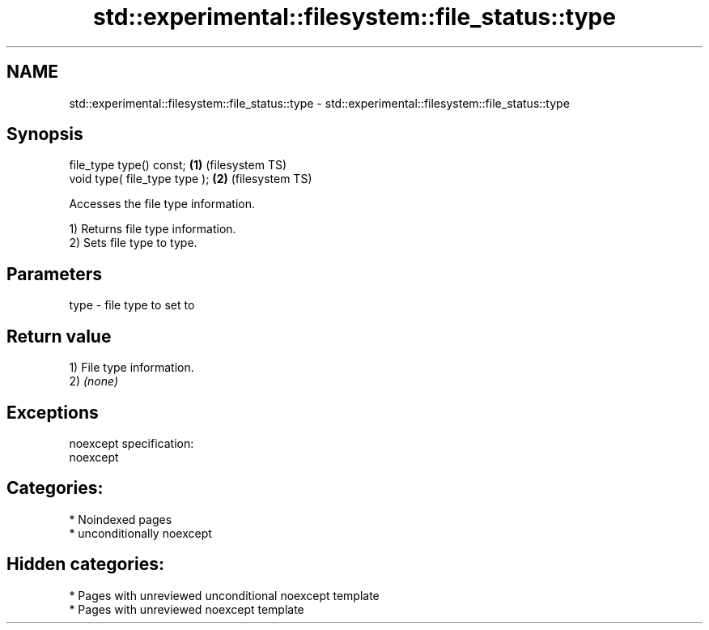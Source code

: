 .TH std::experimental::filesystem::file_status::type 3 "2024.06.10" "http://cppreference.com" "C++ Standard Libary"
.SH NAME
std::experimental::filesystem::file_status::type \- std::experimental::filesystem::file_status::type

.SH Synopsis
   file_type type() const;      \fB(1)\fP (filesystem TS)
   void type( file_type type ); \fB(2)\fP (filesystem TS)

   Accesses the file type information.

   1) Returns file type information.
   2) Sets file type to type.

.SH Parameters

   type - file type to set to

.SH Return value

   1) File type information.
   2) \fI(none)\fP

.SH Exceptions

   noexcept specification:
   noexcept

.SH Categories:
     * Noindexed pages
     * unconditionally noexcept
.SH Hidden categories:
     * Pages with unreviewed unconditional noexcept template
     * Pages with unreviewed noexcept template
